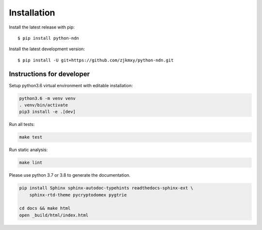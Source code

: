 ============
Installation
============

Install the latest release with pip::

    $ pip install python-ndn

Install the latest development version::

    $ pip install -U git+https://github.com/zjkmxy/python-ndn.git

Instructions for developer
--------------------------

Setup python3.6 virtual environment with editable installation:

.. code-block:: bash

    python3.6 -m venv venv
    . venv/bin/activate
    pip3 install -e .[dev]

Run all tests:

.. code-block:: bash

    make test

Run static analysis:

.. code-block:: bash

    make lint

Please use python 3.7 or 3.8 to generate the documentation.

.. code-block:: bash

    pip install Sphinx sphinx-autodoc-typehints readthedocs-sphinx-ext \
        sphinx-rtd-theme pycryptodomex pygtrie

    cd docs && make html
    open _build/html/index.html
